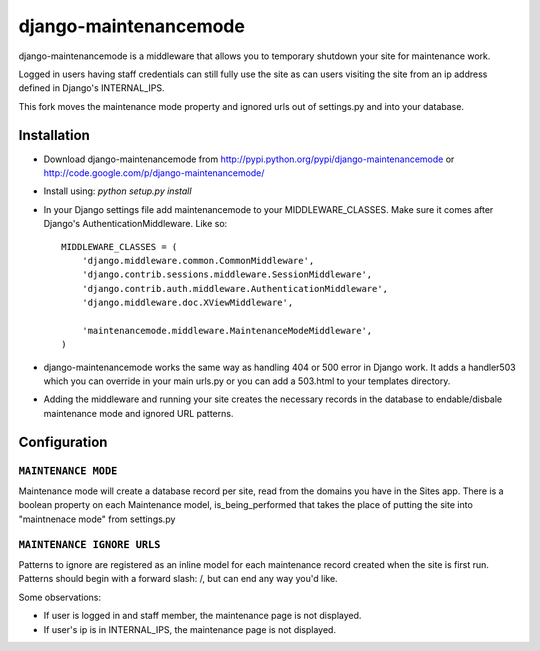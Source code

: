 ======================
django-maintenancemode
======================

django-maintenancemode is a middleware that allows you to temporary shutdown
your site for maintenance work.

Logged in users having staff credentials can still fully use
the site as can users visiting the site from an ip address defined in
Django's INTERNAL_IPS.

This fork moves the maintenance mode property and ignored urls out of settings.py
and into your database.


Installation
============

* Download django-maintenancemode from http://pypi.python.org/pypi/django-maintenancemode
  or http://code.google.com/p/django-maintenancemode/
* Install using: `python setup.py install`
* In your Django settings file add maintenancemode to your MIDDLEWARE_CLASSES.
  Make sure it comes after Django's AuthenticationMiddleware. Like so::

   MIDDLEWARE_CLASSES = (
       'django.middleware.common.CommonMiddleware',
       'django.contrib.sessions.middleware.SessionMiddleware',
       'django.contrib.auth.middleware.AuthenticationMiddleware',
       'django.middleware.doc.XViewMiddleware',
   
       'maintenancemode.middleware.MaintenanceModeMiddleware',
   )

* django-maintenancemode works the same way as handling 404 or 500 error in
  Django work. It adds a handler503 which you can override in your main urls.py
  or you can add a 503.html to your templates directory.
* Adding the middleware and running your site creates the necessary records in the database
  to endable/disbale maintenance mode and ignored URL patterns.


Configuration
=============

``MAINTENANCE MODE``
------------------
Maintenance mode will create a database record per site, read from the domains you have in the
Sites app. There is a boolean property on each Maintenance model, is_being_performed that takes
the place of putting the site into "maintnenace mode" from settings.py

``MAINTENANCE IGNORE URLS``
---------------------------
Patterns to ignore are registered as an inline model for each maintenance record created when the
site is first run. Patterns should begin with a forward slash: /, but can end any way you'd like.


Some observations:

* If user is logged in and staff member, the maintenance page is
  not displayed.

* If user's ip is in INTERNAL_IPS, the maintenance page is
  not displayed.
